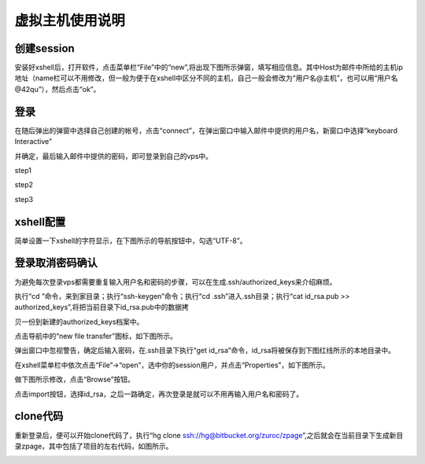 虚拟主机使用说明
===========================================



创建session
-------------------------------------------

安装好xshell后，打开软件，点击菜单栏“File”中的“new”,将出现下图所示弹窗，填写相应信息。其中Host为邮件中所给的主机ip地址（name栏可以不用修改，但一般为便于在xshell中区分不同的主机，自己一般会修改为“用户名@主机”，也可以用“用户名@42qu”），然后点击“ok”。

.. image::  _image/register.png
   :alt:  首次登录



登录
------------------------------------------

在随后弹出的弹窗中选择自己创建的帐号，点击“connect”，在弹出窗口中输入邮件中提供的用户名，新窗口中选择“keyboard Interactive”

并确定，最后输入邮件中提供的密码，即可登录到自己的vps中。

step1

.. image::  _image/login1.png

step2

.. image::  _image/login2.png

step3

.. image::  _image/login3.png



xshell配置
-------------------------------------------

简单设置一下xshell的字符显示，在下图所示的导航按钮中，勾选“UTF-8”。


.. image::  _image/encoding.png



登录取消密码确认
---------------------------------------

为避免每次登录vps都需要重复输入用户名和密码的步骤，可以在生成.ssh/authorized_keys来介绍麻烦。

执行“cd ”命令，来到家目录；执行“ssh-keygen”命令；执行“cd  .ssh”进入.ssh目录；执行“cat id_rsa.pub >> authorized_keys”,将把当前目录下id_rsa.pub中的数据拷

贝一份到新建的authorized_keys档案中。

.. image:: _image/makekeys.png

点击导航中的“new file transfer”图标，如下图所示。

.. image:: _image/filetransfer.png

弹出窗口中忽视警告，确定后输入密码，在.ssh目录下执行“get id_rsa”命令，id_rsa将被保存到下图红线所示的本地目录中。

.. image:: _image/getkeys.png

在xshell菜单栏中依次点击“File”->“open”，选中你的session用户，并点击“Properties”，如下图所示。

.. image::  _image/reset1.png

做下图所示修改，点击“Browse”按钮。

.. image::  _image/reset2.png

点击import按钮，选择id_rsa，之后一路确定，再次登录是就可以不用再输入用户名和密码了。

.. image::  _image/reset3.png


clone代码
--------------------------------------------------

重新登录后，便可以开始clone代码了，执行“hg clone ssh://hg@bitbucket.org/zuroc/zpage”,之后就会在当前目录下生成新目录zpage，其中包括了项目的左右代码，如图所示。

.. image::  _image/clone.png
   



